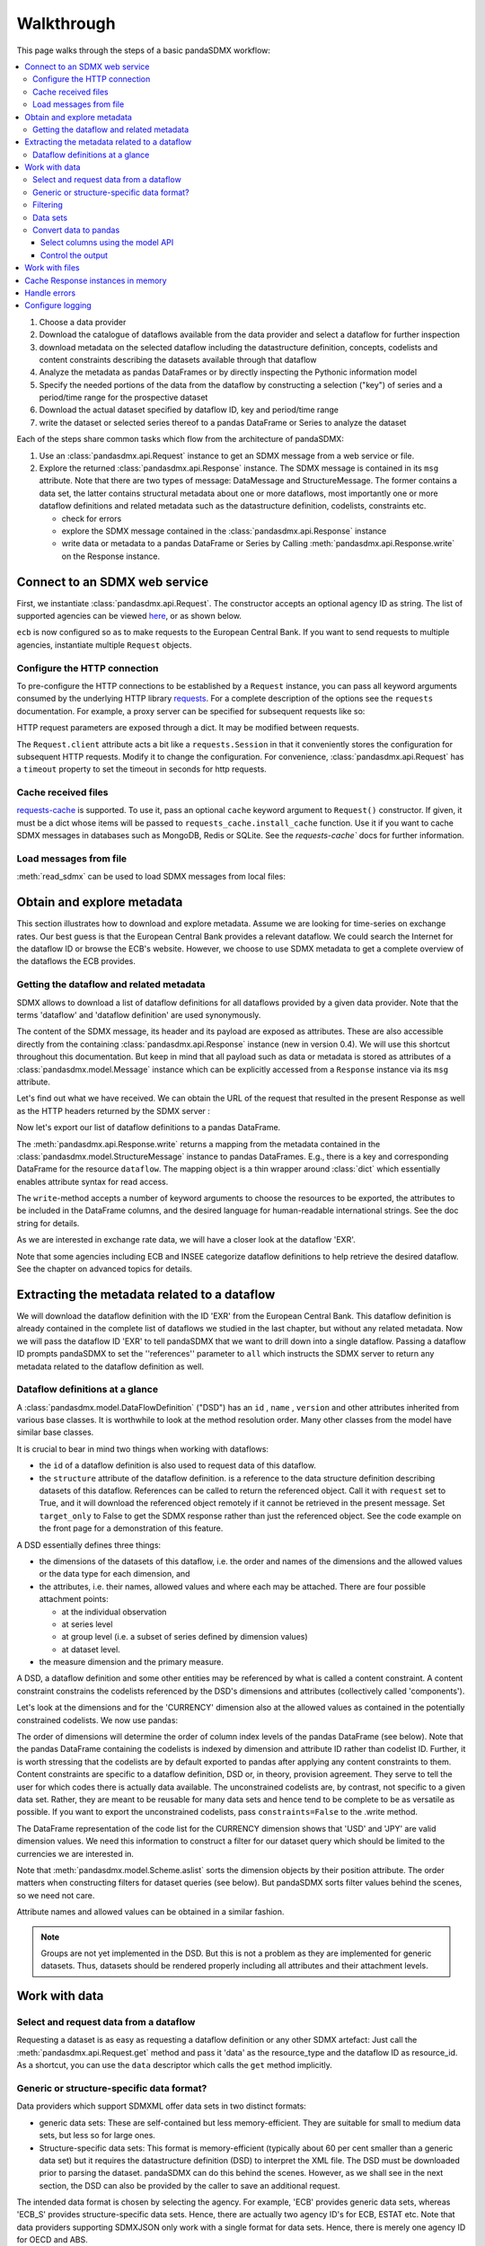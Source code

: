 Walkthrough
===========

This page walks through the steps of a basic pandaSDMX workflow:

.. todo:: Many of the paragraphs describe workarounds/non-IM behaviour of the
   pre-1.0 code. The text is also ~4000 words. Revise.

.. contents::
   :local:
   :backlinks: none

1. Choose a data provider
#. Download the catalogue of dataflows available from the data provider
   and select a dataflow for further inspection
#. download metadata on the selected dataflow including
   the datastructure definition, concepts, codelists and content constraints describing
   the datasets available through that dataflow
#. Analyze the metadata
   as pandas DataFrames or by directly inspecting the Pythonic information model
#. Specify the needed portions of the data from the dataflow
   by constructing a selection ("key") of series and a period/time range for the prospective dataset
#. Download the actual dataset specified by dataflow ID, key and period/time range
#. write the dataset or selected series thereof to a pandas DataFrame or Series to analyze the dataset

Each of the steps share common tasks which flow from the architecture of pandaSDMX:

1. Use an :class:`pandasdmx.api.Request` instance
   to get an SDMX message from a web service or file.
#. Explore the returned :class:`pandasdmx.api.Response` instance. The SDMX message
   is contained in its ``msg`` attribute. Note that there are two types of
   message: DataMessage and StructureMessage. The former contains
   a data set, the latter contains structural metadata about
   one or more dataflows, most importantly one or more dataflow definitions and related
   metadata such as the datastructure definition, codelists, constraints etc.

   * check for errors
   * explore the SDMX message contained in the :class:`pandasdmx.api.Response` instance
   * write data or metadata to a pandas DataFrame or Series by Calling
     :meth:`pandasdmx.api.Response.write` on the Response instance.


Connect to an SDMX web service
------------------------------

First, we instantiate :class:`pandasdmx.api.Request`. The constructor accepts an optional
agency ID as string. The list of supported agencies can be viewed
`here <agencies.html#pre-configured-data-providers>`_, or as shown below.

.. ipython:: python

    import pandasdmx as sdmx
    ecb = sdmx.Request('ECB')

``ecb`` is now configured so as to make requests to the European Central Bank. If you want to
send requests to multiple agencies, instantiate multiple ``Request`` objects.

Configure the HTTP connection
:::::::::::::::::::::::::::::

To pre-configure the HTTP connections to be established by a ``Request`` instance,
you can pass all keyword arguments consumed by the underlying HTTP library
`requests <http://www.python-requests.org/>`_.
For a complete description of the options see the ``requests``  documentation.
For example, a proxy server can be specified for subsequent requests like so:

.. ipython:: python

    ecb_via_proxy = sdmx.Request('ECB', proxies={'http': 'http://1.2.3.4:5678'})

HTTP request parameters are exposed through a dict. It may be
modified between requests.

.. ipython:: python

    ecb_via_proxy.session.proxies

The ``Request.client`` attribute acts a bit like a ``requests.Session`` in that it
conveniently stores the configuration for subsequent HTTP requests. Modify it to change the configuration. For convenience, :class:`pandasdmx.api.Request` has
a ``timeout`` property to set the timeout in seconds for http requests.

Cache received files
::::::::::::::::::::

.. versionadded:: 0.3.0

`requests-cache <https://readthedocs.io/projects/requests-cache/>`_ is
supported. To use it, pass an optional ``cache`` keyword argument to
``Request()`` constructor. If given, it must be a dict whose items will be
passed to ``requests_cache.install_cache`` function. Use it if you want to cache
SDMX messages in databases such as MongoDB, Redis or SQLite.  See the
`requests-cache`` docs for further information.

Load messages from file
:::::::::::::::::::::::

:meth:`read_sdmx` can be used to load SDMX messages from local files:

.. ipython:: python

    sdmx.read_sdmx('saved_message.xml')

Obtain and explore metadata
---------------------------

This section illustrates how to download and explore
metadata. Assume we are looking for time-series on exchange rates. Our best
guess is that the European Central Bank provides a relevant dataflow. We could
search the Internet for the dataflow ID or browse the ECB's website. However, we
choose to use SDMX metadata to get a complete overview of the dataflows the ECB provides.

Getting the dataflow and related metadata
:::::::::::::::::::::::::::::::::::::::::

SDMX allows to download a list of dataflow definitions for all
dataflows provided by a given data provider. Note that
the terms 'dataflow' and 'dataflow definition' are used synonymously.

.. ipython:: python

    flow_msg = ecb.dataflow()

The content of the SDMX message, its header and its payload are exposed as attributes. These are also accessible directly from the containing
:class:`pandasdmx.api.Response` instance (new in version 0.4). We will use this
shortcut throughout this documentation. But keep in mind
that all payload such as data or metadata
is stored as attributes of a
:class:`pandasdmx.model.Message` instance which can be
explicitly accessed from a ``Response`` instance via its ``msg`` attribute.

Let's find out what we have received.
We can obtain the URL of the request that resulted in the
present Response as well as the HTTP headers
returned by the SDMX server :

.. ipython:: python

    flow_msg
    flow_msg.response.url
    flow_msg.response.headers

Now let's export our
list of dataflow definitions
to a pandas DataFrame.

The :meth:`pandasdmx.api.Response.write` returns a mapping
from the metadata contained in the :class:`pandasdmx.model.StructureMessage` instance to pandas DataFrames.
E.g., there is a key and corresponding DataFrame for the resource ``dataflow``.
The mapping object is a thin wrapper around :class:`dict`
which essentially enables attribute syntax for read access.

.. ipython:: python

    dataflows = sdmx.to_pandas(flow_msg.dataflow)
    dataflows.head()
    len(dataflows)

The ``write``-method accepts a number of
keyword arguments to choose the resources to be exported, the attributes to be included
in the DataFrame columns, and the desired language for human-readable
international strings. See the doc string for
details.

As we are interested in exchange rate data, we will have a closer look
at the dataflow 'EXR'.

Note that some agencies including ECB and INSEE categorize
dataflow definitions to help retrieve the desired dataflow.
See the chapter on advanced topics for details.

Extracting the metadata related to a dataflow
-----------------------------------------------------------

We will download the dataflow definition with the ID 'EXR' from the
European Central Bank. This dataflow definition is already contained in the
complete list of dataflows we studied in the last chapter,
but without any related metadata.
Now we will pass the dataflow ID 'EXR' to tell pandaSDMX that
we want to drill down into a single dataflow.
Passing a dataflow ID prompts pandaSDMX to set the
''references'' parameter to ``all`` which instructs the SDMX
server to return any metadata related to the dataflow definition as well.

.. ipython:: python

    exr_flow = ecb.dataflow('EXR')
    exr_flow.response.url
    exr_flow.dataflow
    # Show the datastructure definition referred to by the dataflow
    dsd = exr_flow.dataflow.EXR.structure
    dsd
    dsd is exr_flow.structure.ECB_EXR1
    # Explore the DSD
    dsd.dimensions.components
    dsd.attributes.components
    # Show a codelist referenced by a dimension.
    # It contains a superset of the allowed values.
    cl = dsd.dimensions.get('FREQ').local_representation.enumerated
    cl
    sdmx.to_pandas(cl)

Dataflow definitions at a glance
::::::::::::::::::::::::::::::::

A :class:`pandasdmx.model.DataFlowDefinition` ("DSD") has an ``id`` , ``name`` , ``version``  and other attributes inherited from various base classes. It is worthwhile to look at the method resolution order.
Many other classes from the model have similar base classes.

It is crucial to bear in mind two things when working with dataflows:

* the ``id``  of a dataflow definition is also used to request data of this dataflow.
* the ``structure``  attribute of the dataflow definition.
  is a reference to the data structure definition describing datasets of this dataflow.
  References can be called to return the referenced object. Call it with ``request`` set to True, and it will
  download the referenced object remotely if it cannot be retrieved in the present message. Set
  ``target_only`` to False to get the SDMX response rather than just the referenced object. See the code example on the front page
  for a demonstration of this feature.

A DSD essentially defines three things:

- the dimensions of the datasets of this dataflow, i.e. the order and names of
  the dimensions and the allowed values or the data type for each dimension, and
- the attributes, i.e. their names, allowed values and where each may be
  attached. There are four possible attachment points:

  - at the individual observation
  - at series level
  - at group level (i.e. a subset of series defined by dimension values)
  - at dataset level.

- the measure dimension and the primary measure.

A DSD, a dataflow definition and some other entities may be referenced
by what is called a content constraint. A content constraint
constrains the codelists referenced by the DSD's dimensions and attributes
(collectively called 'components').

Let's look at the dimensions and for the 'CURRENCY' dimension
also at the allowed values
as contained in the potentially constrained codelists. We now use pandas:

.. todo:: ``_constrained_codes`` is no longer provided; update this snippet.

.. ipython:: python
   :okexcept:

    sdmx.to_pandas(exr_flow.codelist.CL_CURRENCY).head()
    # An example for constrained codelists (code ID's only as frozenset)
    exr_flow._constrained_codes.FREQ

The order of dimensions will determine the order of column index levels of the
pandas DataFrame (see below). Note that the pandas DataFrame containing the
codelists is indexed by dimension and attribute ID rather
than codelist ID. Further, it is worth stressing that
the codelists are by default exported to pandas after applying any content constraints
to them. Content constraints are specific to a dataflow definition, DSD or, in theory,
provision agreement. They serve to tell the user for which codes there is actually data
available. The unconstrained codelists are, by contrast, not specific to a given data set. Rather,
they are meant to be reusable for many data sets and hence tend to be complete to be as
versatile as possible.
If you want to export the unconstrained codelists, pass ``constraints=False`` to the .write method.

The DataFrame representation of the code list for the CURRENCY dimension shows
that 'USD' and 'JPY' are valid dimension values.  We need this information to
construct a filter for our dataset query which should be limited to the
currencies we are interested in.

Note that :meth:`pandasdmx.model.Scheme.aslist` sorts the dimension objects by
their position attribute.  The order matters when constructing filters for
dataset queries (see below). But pandaSDMX sorts filter values behind the
scenes, so we need not care.

Attribute names and allowed values can be obtained in a similar fashion.

.. note::

   Groups are not yet implemented in the DSD. But this is not a problem as they
   are implemented for generic datasets. Thus, datasets should be rendered
   properly including all attributes and their attachment levels.


Work with data
--------------

Select and request data from a dataflow
:::::::::::::::::::::::::::::::::::::::

Requesting a dataset is as easy as requesting a dataflow definition or any other
SDMX artefact: Just call the :meth:`pandasdmx.api.Request.get` method and pass it 'data' as the resource_type and the dataflow ID as resource_id. As a shortcut, you can use the
``data`` descriptor which calls the ``get`` method implicitly.

Generic or structure-specific data format?
::::::::::::::::::::::::::::::::::::::::::::

Data providers which support SDMXML offer data sets in two distinct formats:

* generic data sets: These are self-contained but less memory-efficient.
  They are suitable for small to medium data sets, but less so for large ones.
* Structure-specific data sets: This format is memory-efficient
  (typically about 60 per cent smaller than a generic data set)
  but it requires
  the datastructure definition (DSD) to interpret the XML file. The DSD must be downloaded prior to
  parsing the dataset. pandaSDMX can do this behind the scenes.
  However, as we shall see in the next section, the DSD
  can also be provided by the caller to save an additional
  request.

The intended data format is chosen by selecting the agency. For example, 'ECB' provides generic data sets, whereas
'ECB_S' provides structure-specific data sets. Hence, there are actually two agency ID's for ECB, ESTAT etc.
Note that data providers supporting SDMXJSON only work with a single format
for data sets. Hence, there is merely one agency ID for OECD and ABS.

Filtering
:::::::::

In most cases we want to filter the data by columns or rows in order to request only the data we are interested in.
Not only does this increase performance. Rather, some dataflows are really huge,
and would exceed the server or client limits.  The REST API of SDMX offers two
ways to narrow down a data request:

- specifying dimension values which the series to be returned must match
  (filtering by column labels) or
- limiting the time range or number of observations per series (filtering by row labels)

From the ECB's dataflow on exchange rates, we specify the CURRENCY dimension to
be either 'USD' or 'JPY'. This can be done by passing a ``key``  keyword
argument to the ``get``  method or the ``data`` descriptor. It may either be a
string (low-level API) or a dict. The dict form introduced in v0.3.0 is more
convenient and pythonic as it allows pandaSDMX to infer the string form from the
dict. Its keys (= dimension names) and values (= dimension values) will be
validated against the datastructure definition as well as the content-constraint
if available.

Content-constraints are implemented only in their CubeRegion flavor.
KeyValueSets are not yet supported. In this case, the provided demension values
will be validated only against the unconstrained codelist. It is thus not always guaranteed
that the dataset actually contains the desired data, e.g., because the country
of interest does not deliver the data to the SDMX data provider.
Note that even constrained codelists do not guarantee that
for a given key there will be data on the server. This is because the
codelists may mislead the user to think that
every element of their cartesian product is a valid key for a series, whereas
there is actually data merely for a subset of that product. The KeyValue flavor of
content constraints is thus a more accurate predictor. But this feature is
not known to be used by any data provider. Thus pandaSDMX does not support it.

Another way to validate a key against valid codes are series-key-only datasets, i.e. a dataset
with all possible series keys where no series contains any observation. pandaSDMX
supports this validation method as well. However, it is disabled by default. Pass ``series_keys=True`` to the
Request method to validate a given key against a series-keys only dataset rather than the DSD.

If we choose the string form of the key, it must consist of '.'-separated slots
representing the dimensions. Values are optional. As we saw in the previous
section, the ECB's dataflow for exchange rates has five relevant dimensions, the
'CURRENCY' dimension being at position two. This yields the key '.USD+JPY...'.
The '+' can be read as an 'OR' operator. The dict form is shown below.

Further, we will set a meaningful start period for the time series to
exclude any prior data from the request.

To request the data in generic format, we could simply issue:

.. ipython:: python

    data_msg = ecb.data(
      resource_id='EXR',
      key={'CURRENCY': ['USD', 'JPY']},
      params={'startPeriod': '2016'})
    data = data_msg.data[0]
    type(data)

However, we want to demonstrate how structure-specific data sets are requested. To this
end, we instantiate a one-off Request object configured to make requests for efficient structure-specific
data, and we pass it the DSD obtained in the previous section.
Without passing the DSD, it would be downloaded automatically
right after the data set:

.. ipython:: python
   :okexcept:

    data_msg = sdmx.Request('ecb_s').data(
        resource_id='EXR',
        key={'CURRENCY': ['USD', 'JPY']},
        params={'startPeriod': '2017'}, dsd=dsd)
    data = data_msg.data[0]
    type(data)

Data sets
:::::::::

This section explains the key elements and structure of datasets. You can skip
it on first read when you just want to be able to download data and export it to
pandas. More advanced operations, e.g., exporting only a subset of series to
pandas, requires some understanding of the anatomy of a dataset including
observations and attributes.

As we saw in the previous section, the datastructure definition (DSD) is crucial
to understanding the data structure, the meaning of dimension and attribute
values, and to select series of interest from the entire dataset by specifying a
valid key.

The :class:`pandasdmx.model.DataSet` class has the following features:

``dim_at_obs``
    attribute showing which dimension is at observation level. For time series
    its value is either 'TIME' or 'TIME_PERIOD'. If it is 'AllDimensions', the
    dataset is said to be flat. In this case there are no series, just a flat
    list of observations.
series
    property returning an iterator over :class:`pandasdmx.model.Series` instances
obs
    method returning an iterator over the observations. Only for flat datasets.
attributes
    namedtuple of attributes, if any, that are attached at dataset level


The :class:`pandasdmx.model.Series` class has the following features:

key
    nnamedtuple mapping dimension names to dimension values
obs
    method returning an iterator over observations within the series
attributes:
    namedtuple mapping any attribute names to values
groups
    list of :class:`pandasdmx.model.Group` instances to which this series
    belongs. Note that groups are merely attachment points for attributes.

.. ipython:: python
   :okexcept:

    data.dim_at_obs
    len(data.series)
    list(data.series.keys())[5]
    set(series_key.FREQ for series_key in data.series.keys())

This dataset thus comprises 16 time series of several different period lengths.
We could have chosen to request only daily data in the first place by providing
the value ``D`` for the ``FREQ`` dimension. In the next section we will show how
columns from a dataset can be selected through the information model when
writing to a pandas DataFrame.

Convert data to pandas
::::::::::::::::::::::

Select columns using the model API
~~~~~~~~~~~~~~~~~~~~~~~~~~~~~~~~~~

As we want to write data to a pandas DataFrame rather than an iterator of pandas
Series, we avoid mixing up different frequencies as pandas may raise an error when passed data with incompatible frequencies. Therefore, we single out the series with daily data.  The :meth:`pandasdmx.api.Response.write` method accepts an optional
iterable to select a subset of the series contained in the dataset. Thus we can
now generate our pandas DataFrame from daily exchange rate data only:

.. ipython:: python

    import pandas as pd
    daily = [s for sk, s in data.series.items() if sk.FREQ == 'D']
    cur_df = pd.concat(sdmx.to_pandas(daily))
    cur_df.shape
    cur_df.tail()

Control the output
~~~~~~~~~~~~~~~~~~

See :func:`.write_dataset`.

Work with files
---------------

The :meth:`pandasdmx.api.Request.get` method accepts two optional keyword
arguments ``tofile``  and ``fromfile``. If a file path or, in case of
``fromfile``, a  file-like object is given, any SDMX message received from the
server will be written to a file, or a file will be read instead of making a
request to a remote server.

.. versionadded:: 0.2.1

The file to be read may be a zip file. In this case, the SDMX message must be
the first file in the archive. The same works for zip files returned from an
SDMX server. This happens, e.g., when Eurostat finds that the requested dataset
has been too large. In this case the first request will yield a message with a
footer containing a link to a zip file to be made available after some time. The
link may be extracted by issuing something like:

    >>> resp.footer.text[1]

and passed as ``url`` argument when calling ``get`` a second time to get the
zipped data message.

This second request can be performed automatically through the
``get_footer_url`` parameter. It defaults to ``(30, 3)`` which means that three
attempts will be made in 30 seconds intervals.  This behavior is useful when
requesting large datasets from Eurostat. Deactivate it by setting
``get_footer_url`` to None.

You can use :meth:`pandasdmx.api.Response.write_source` to save the serialized
XML tree to a file.

.. versionadded:: 0.4

Cache Response instances in memory
----------------------------------

The ''get'' API provides a rudimentary cache for Response instances. It is a
simple dict mapping user-provided names to the Response instances. If we want
to cache a Response, we can provide a suitable name by passing the keyword
argument ``memcache`` to the get method. Pre-existing items under the same key
will be overwritten.

.. note::

   Caching of http responses can also be achieved through ''requests-cache'.
   Activate the cache by instantiating :class:`pandasdmx.api.Request` passing a
   keyword argument ``cache``. It must be a dict mapping config and other
   values.


Handle errors
-------------

The :class:`pandasdmx.api.Response` instance generated upon receipt of the
response from the server has a ``status_code``  attribute. The SDMX web services
guidelines explain the meaning of these codes. In addition, if the SDMX server
has encountered an error, it may return a message which includes a footer
containing explanatory notes. pandaSDMX exposes the content of a footer via a
``text`` attribute which is a list of strings.

.. note::

   pandaSDMX raises only http errors with status code between 400 and 499.
   Codes >= 500 do not raise an error as the SDMX web services guidelines define
   special meanings to those codes. The caller must therefore raise an error if
   needed.

Configure logging
-----------------

.. versionadded:: 0.4

pandaSDMX can log certain events such as when a connection to a web service is
made or a file has been successfully downloaded. It uses the logging package
from the Python stdlib. To activate logging, you must set the parent logger's
level to the desired value as described in the logging docs:

.. ipython:: python

    import logging
    sdmx.logger.setLevel(logging.DEBUG)
